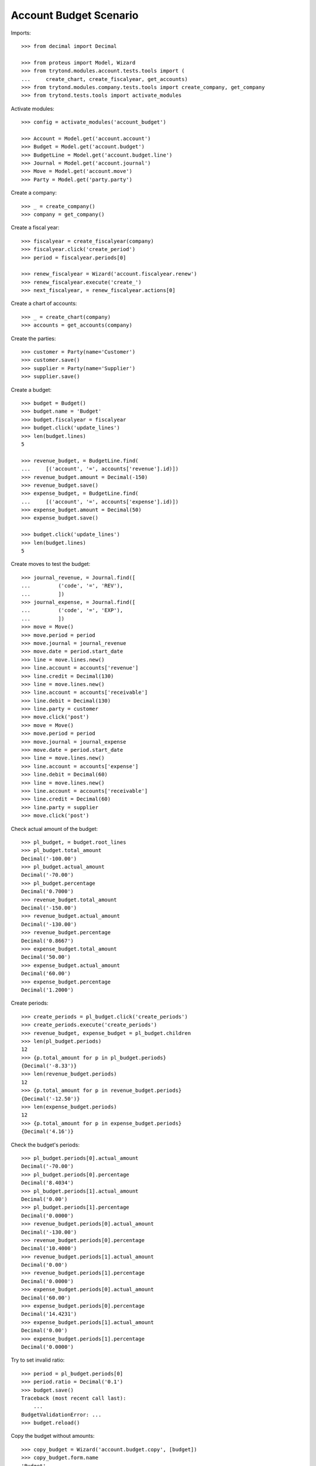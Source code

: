 =======================
Account Budget Scenario
=======================

Imports::

    >>> from decimal import Decimal

    >>> from proteus import Model, Wizard
    >>> from trytond.modules.account.tests.tools import (
    ...     create_chart, create_fiscalyear, get_accounts)
    >>> from trytond.modules.company.tests.tools import create_company, get_company
    >>> from trytond.tests.tools import activate_modules

Activate modules::

    >>> config = activate_modules('account_budget')

    >>> Account = Model.get('account.account')
    >>> Budget = Model.get('account.budget')
    >>> BudgetLine = Model.get('account.budget.line')
    >>> Journal = Model.get('account.journal')
    >>> Move = Model.get('account.move')
    >>> Party = Model.get('party.party')

Create a company::

    >>> _ = create_company()
    >>> company = get_company()

Create a fiscal year::

    >>> fiscalyear = create_fiscalyear(company)
    >>> fiscalyear.click('create_period')
    >>> period = fiscalyear.periods[0]

    >>> renew_fiscalyear = Wizard('account.fiscalyear.renew')
    >>> renew_fiscalyear.execute('create_')
    >>> next_fiscalyear, = renew_fiscalyear.actions[0]

Create a chart of accounts::

    >>> _ = create_chart(company)
    >>> accounts = get_accounts(company)

Create the parties::

    >>> customer = Party(name='Customer')
    >>> customer.save()
    >>> supplier = Party(name='Supplier')
    >>> supplier.save()

Create a budget::

    >>> budget = Budget()
    >>> budget.name = 'Budget'
    >>> budget.fiscalyear = fiscalyear
    >>> budget.click('update_lines')
    >>> len(budget.lines)
    5

    >>> revenue_budget, = BudgetLine.find(
    ...     [('account', '=', accounts['revenue'].id)])
    >>> revenue_budget.amount = Decimal(-150)
    >>> revenue_budget.save()
    >>> expense_budget, = BudgetLine.find(
    ...     [('account', '=', accounts['expense'].id)])
    >>> expense_budget.amount = Decimal(50)
    >>> expense_budget.save()

    >>> budget.click('update_lines')
    >>> len(budget.lines)
    5

Create moves to test the budget::

    >>> journal_revenue, = Journal.find([
    ...         ('code', '=', 'REV'),
    ...         ])
    >>> journal_expense, = Journal.find([
    ...         ('code', '=', 'EXP'),
    ...         ])
    >>> move = Move()
    >>> move.period = period
    >>> move.journal = journal_revenue
    >>> move.date = period.start_date
    >>> line = move.lines.new()
    >>> line.account = accounts['revenue']
    >>> line.credit = Decimal(130)
    >>> line = move.lines.new()
    >>> line.account = accounts['receivable']
    >>> line.debit = Decimal(130)
    >>> line.party = customer
    >>> move.click('post')
    >>> move = Move()
    >>> move.period = period
    >>> move.journal = journal_expense
    >>> move.date = period.start_date
    >>> line = move.lines.new()
    >>> line.account = accounts['expense']
    >>> line.debit = Decimal(60)
    >>> line = move.lines.new()
    >>> line.account = accounts['receivable']
    >>> line.credit = Decimal(60)
    >>> line.party = supplier
    >>> move.click('post')

Check actual amount of the budget::

    >>> pl_budget, = budget.root_lines
    >>> pl_budget.total_amount
    Decimal('-100.00')
    >>> pl_budget.actual_amount
    Decimal('-70.00')
    >>> pl_budget.percentage
    Decimal('0.7000')
    >>> revenue_budget.total_amount
    Decimal('-150.00')
    >>> revenue_budget.actual_amount
    Decimal('-130.00')
    >>> revenue_budget.percentage
    Decimal('0.8667')
    >>> expense_budget.total_amount
    Decimal('50.00')
    >>> expense_budget.actual_amount
    Decimal('60.00')
    >>> expense_budget.percentage
    Decimal('1.2000')

Create periods::

    >>> create_periods = pl_budget.click('create_periods')
    >>> create_periods.execute('create_periods')
    >>> revenue_budget, expense_budget = pl_budget.children
    >>> len(pl_budget.periods)
    12
    >>> {p.total_amount for p in pl_budget.periods}
    {Decimal('-8.33')}
    >>> len(revenue_budget.periods)
    12
    >>> {p.total_amount for p in revenue_budget.periods}
    {Decimal('-12.50')}
    >>> len(expense_budget.periods)
    12
    >>> {p.total_amount for p in expense_budget.periods}
    {Decimal('4.16')}

Check the budget's periods::

    >>> pl_budget.periods[0].actual_amount
    Decimal('-70.00')
    >>> pl_budget.periods[0].percentage
    Decimal('8.4034')
    >>> pl_budget.periods[1].actual_amount
    Decimal('0.00')
    >>> pl_budget.periods[1].percentage
    Decimal('0.0000')
    >>> revenue_budget.periods[0].actual_amount
    Decimal('-130.00')
    >>> revenue_budget.periods[0].percentage
    Decimal('10.4000')
    >>> revenue_budget.periods[1].actual_amount
    Decimal('0.00')
    >>> revenue_budget.periods[1].percentage
    Decimal('0.0000')
    >>> expense_budget.periods[0].actual_amount
    Decimal('60.00')
    >>> expense_budget.periods[0].percentage
    Decimal('14.4231')
    >>> expense_budget.periods[1].actual_amount
    Decimal('0.00')
    >>> expense_budget.periods[1].percentage
    Decimal('0.0000')

Try to set invalid ratio::

    >>> period = pl_budget.periods[0]
    >>> period.ratio = Decimal('0.1')
    >>> budget.save()
    Traceback (most recent call last):
        ...
    BudgetValidationError: ...
    >>> budget.reload()

Copy the budget without amounts::

    >>> copy_budget = Wizard('account.budget.copy', [budget])
    >>> copy_budget.form.name
    'Budget'
    >>> copy_budget.form.name = 'New Budget'
    >>> copy_budget.form.fiscalyear = next_fiscalyear
    >>> copy_budget.form.factor = Decimal('1.25')
    >>> copy_budget.execute('copy')
    >>> new_budget, = copy_budget.actions[0]
    >>> new_budget.name
    'New Budget'
    >>> new_pl_budget, = new_budget.root_lines
    >>> new_pl_budget.total_amount
    Decimal('-125.00')
    >>> new_pl_budget.actual_amount
    Decimal('0.00')
    >>> new_pl_budget.percentage
    Decimal('0.0000')
    >>> len(new_pl_budget.periods)
    0
